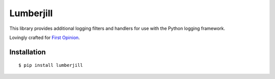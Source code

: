 Lumberjill
==========

This library provides additional logging filters and handlers for use
with the Python logging framework.

Lovingly crafted for `First Opinion <http://firstopinionapp.com>`__.

Installation
------------

::

    $ pip install lumberjill

